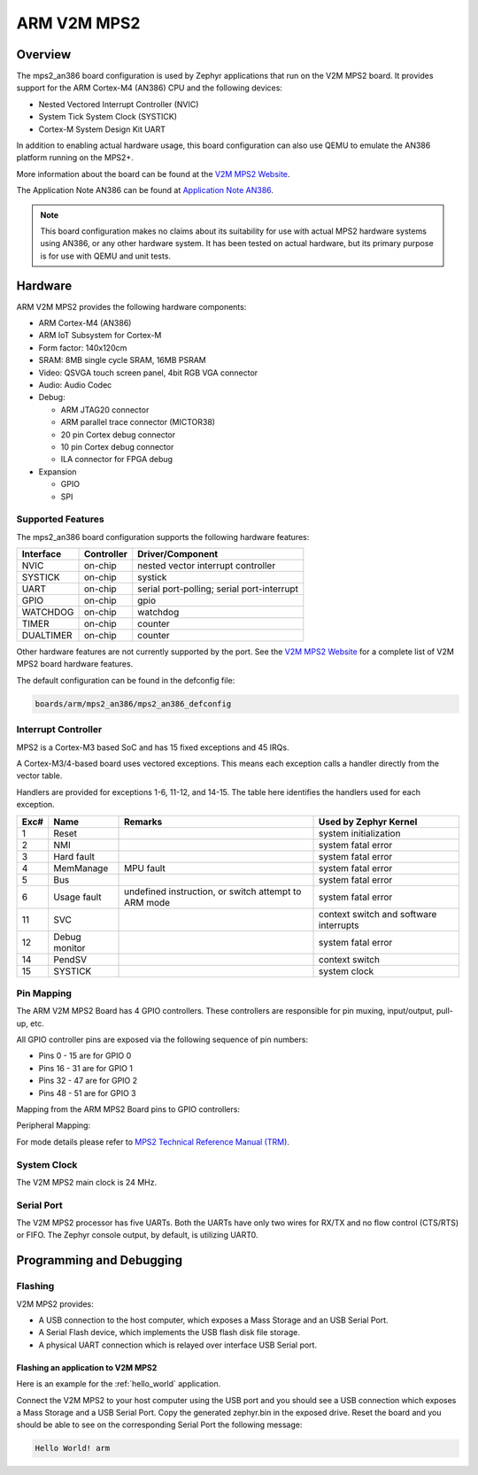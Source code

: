 .. _mps2_an386_board:

ARM V2M MPS2
############

Overview
********

The mps2_an386 board configuration is used by Zephyr applications that run on
the V2M MPS2 board. It provides support for the ARM Cortex-M4 (AN386) CPU and
the following devices:

- Nested Vectored Interrupt Controller (NVIC)
- System Tick System Clock (SYSTICK)
- Cortex-M System Design Kit UART

.. image:: img/mps2_an385.png
     :width: 442px
     :align: center
     :height: 335px
     :alt: ARM V2M MPS2

In addition to enabling actual hardware usage, this board configuration can
also use QEMU to emulate the AN386 platform running on the MPS2+.

More information about the board can be found at the `V2M MPS2 Website`_.

The Application Note AN386 can be found at `Application Note AN386`_.

.. note::
   This board configuration makes no claims about its suitability for use
   with actual MPS2 hardware systems using AN386, or any other hardware
   system. It has been tested on actual hardware, but its primary purpose is
   for use with QEMU and unit tests.

Hardware
********

ARM V2M MPS2 provides the following hardware components:

- ARM Cortex-M4 (AN386)
- ARM IoT Subsystem for Cortex-M
- Form factor: 140x120cm
- SRAM: 8MB single cycle SRAM, 16MB PSRAM
- Video: QSVGA touch screen panel, 4bit RGB VGA connector
- Audio: Audio Codec
- Debug:

  - ARM JTAG20 connector
  - ARM parallel trace connector (MICTOR38)
  - 20 pin Cortex debug connector
  - 10 pin Cortex debug connector
  - ILA connector for FPGA debug

- Expansion

  - GPIO
  - SPI


Supported Features
==================

The mps2_an386 board configuration supports the following hardware features:

+-----------+------------+-------------------------------------+
| Interface | Controller | Driver/Component                    |
+===========+============+=====================================+
| NVIC      | on-chip    | nested vector interrupt controller  |
+-----------+------------+-------------------------------------+
| SYSTICK   | on-chip    | systick                             |
+-----------+------------+-------------------------------------+
| UART      | on-chip    | serial port-polling;                |
|           |            | serial port-interrupt               |
+-----------+------------+-------------------------------------+
| GPIO      | on-chip    | gpio                                |
+-----------+------------+-------------------------------------+
| WATCHDOG  | on-chip    | watchdog                            |
+-----------+------------+-------------------------------------+
| TIMER     | on-chip    | counter                             |
+-----------+------------+-------------------------------------+
| DUALTIMER | on-chip    | counter                             |
+-----------+------------+-------------------------------------+

Other hardware features are not currently supported by the port.
See the `V2M MPS2 Website`_ for a complete list of V2M MPS2 board hardware
features.

The default configuration can be found in the defconfig file:

.. code-block:: console

   boards/arm/mps2_an386/mps2_an386_defconfig

Interrupt Controller
====================

MPS2 is a Cortex-M3 based SoC and has 15 fixed exceptions and 45 IRQs.

A Cortex-M3/4-based board uses vectored exceptions. This means each exception
calls a handler directly from the vector table.

Handlers are provided for exceptions 1-6, 11-12, and 14-15. The table here
identifies the handlers used for each exception.

+------+------------+----------------+--------------------------+
| Exc# | Name       | Remarks        | Used by Zephyr Kernel    |
+======+============+================+==========================+
| 1    | Reset      |                | system initialization    |
+------+------------+----------------+--------------------------+
| 2    | NMI        |                | system fatal error       |
+------+------------+----------------+--------------------------+
| 3    | Hard fault |                | system fatal error       |
+------+------------+----------------+--------------------------+
| 4    | MemManage  | MPU fault      | system fatal error       |
+------+------------+----------------+--------------------------+
| 5    | Bus        |                | system fatal error       |
+------+------------+----------------+--------------------------+
| 6    | Usage      | undefined      | system fatal error       |
|      | fault      | instruction,   |                          |
|      |            | or switch      |                          |
|      |            | attempt to ARM |                          |
|      |            | mode           |                          |
+------+------------+----------------+--------------------------+
| 11   | SVC        |                | context switch and       |
|      |            |                | software interrupts      |
+------+------------+----------------+--------------------------+
| 12   | Debug      |                | system fatal error       |
|      | monitor    |                |                          |
+------+------------+----------------+--------------------------+
| 14   | PendSV     |                | context switch           |
+------+------------+----------------+--------------------------+
| 15   | SYSTICK    |                | system clock             |
+------+------------+----------------+--------------------------+

Pin Mapping
===========

The ARM V2M MPS2 Board has 4 GPIO controllers. These controllers are responsible
for pin muxing, input/output, pull-up, etc.

All GPIO controller pins are exposed via the following sequence of pin numbers:

- Pins 0 - 15 are for GPIO 0
- Pins 16 - 31 are for GPIO 1
- Pins 32 -  47 are for GPIO 2
- Pins 48 -  51 are for GPIO 3

Mapping from the ARM MPS2 Board pins to GPIO controllers:

.. rst-class:: rst-columns

   - D0 : EXT_0
   - D1 : EXT_4
   - D2 : EXT_2
   - D3 : EXT_3
   - D4 : EXT_1
   - D5 : EXT_6
   - D6 : EXT_7
   - D7 : EXT_8
   - D8 : EXT_9
   - D9 : EXT_10
   - D10 : EXT_12
   - D11 : EXT_13
   - D12 : EXT_14
   - D13 : EXT_11
   - D14 : EXT_15
   - D15 : EXT_5
   - D16 : EXT_16
   - D17 : EXT_17
   - D18 : EXT_18
   - D19 : EXT_19
   - D20 : EXT_20
   - D21 : EXT_21
   - D22 : EXT_22
   - D23 : EXT_23
   - D24 : EXT_24
   - D25 : EXT_25
   - D26 : EXT_26
   - D27 : EXT_30
   - D28 : EXT_28
   - D29 : EXT_29
   - D30 : EXT_27
   - D31 : EXT_32
   - D32 : EXT_33
   - D33 : EXT_34
   - D34 : EXT_35
   - D35 : EXT_36
   - D36 : EXT_38
   - D37 : EXT_39
   - D38 : EXT_40
   - D39 : EXT_44
   - D40 : EXT_41
   - D41 : EXT_31
   - D42 : EXT_37
   - D43 : EXT_42
   - D44 : EXT_43
   - D45 : EXT_45
   - D46 : EXT_46
   - D47 : EXT_47
   - D48 : EXT_48
   - D49 : EXT_49
   - D50 : EXT_50
   - D51 : EXT_51

Peripheral Mapping:

.. rst-class:: rst-columns

   - UART_3_RX : D0
   - UART_3_TX : D1
   - SPI_3_CS : D10
   - SPI_3_MOSI : D11
   - SPI_3_MISO : D12
   - SPI_3_SCLK : D13
   - I2C_3_SDA : D14
   - I2C_3_SCL : D15
   - UART_4_RX : D26
   - UART_4_TX : D30
   - SPI_4_CS : D36
   - SPI_4_MOSI : D37
   - SPI_4_MISO : D38
   - SPI_4_SCK : D39
   - I2C_4_SDA : D40
   - I2C_4_SCL : D41

For mode details please refer to `MPS2 Technical Reference Manual (TRM)`_.

System Clock
============

The V2M MPS2 main clock is 24 MHz.

Serial Port
===========

The V2M MPS2 processor has five UARTs. Both the UARTs have only two wires for
RX/TX and no flow control (CTS/RTS) or FIFO. The Zephyr console output, by
default, is utilizing UART0.

Programming and Debugging
*************************

Flashing
========

V2M MPS2 provides:

- A USB connection to the host computer, which exposes a Mass Storage and an
  USB Serial Port.
- A Serial Flash device, which implements the USB flash disk file storage.
- A physical UART connection which is relayed over interface USB Serial port.

Flashing an application to V2M MPS2
-----------------------------------

Here is an example for the :ref:`hello_world` application.

.. zephyr-app-commands::
   :zephyr-app: samples/hello_world
   :board: mps2_an386
   :goals: build

Connect the V2M MPS2 to your host computer using the USB port and you should
see a USB connection which exposes a Mass Storage and a USB Serial Port.
Copy the generated zephyr.bin in the exposed drive.
Reset the board and you should be able to see on the corresponding Serial Port
the following message:

.. code-block:: console

   Hello World! arm


.. _V2M MPS2 Website:
   https://developer.mbed.org/platforms/ARM-MPS2/

.. _MPS2 Technical Reference Manual (TRM):
   http://infocenter.arm.com/help/topic/com.arm.doc.100112_0200_05_en/versatile_express_cortex_m_prototyping_systems_v2m_mps2_and_v2m_mps2plus_technical_reference_100112_0200_05_en.pdf

.. _Application Note AN386:
   https://developer.arm.com/documentation/dai0386/c/
